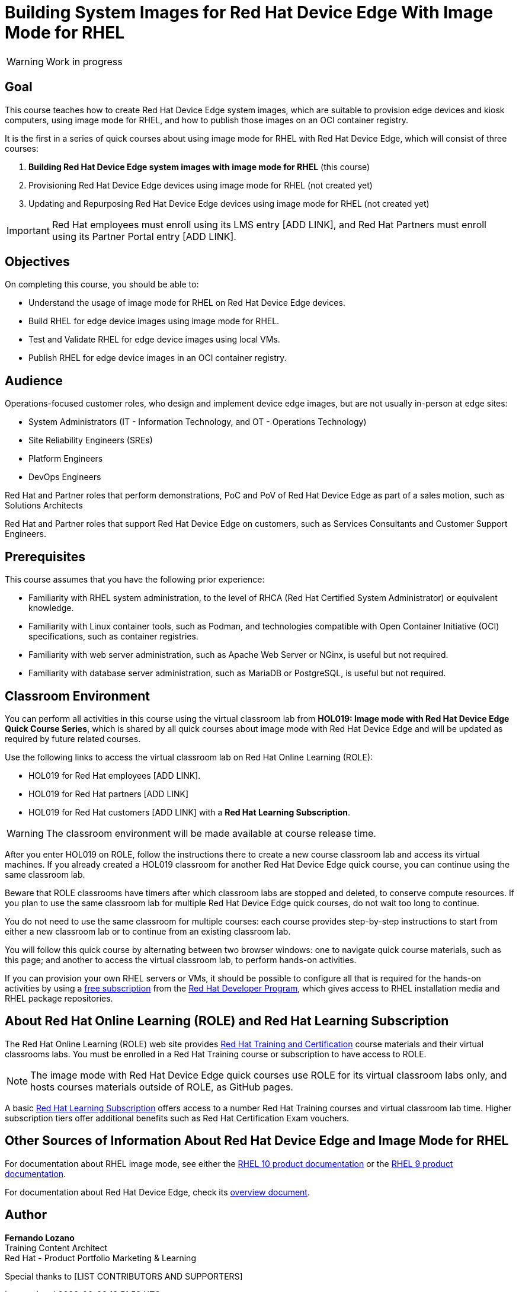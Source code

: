 = Building System Images for Red Hat Device Edge With Image Mode for RHEL
:navtitle: Home

WARNING: Work in progress

== Goal

This course teaches how to create Red Hat Device Edge system images, which are suitable to provision edge devices and kiosk computers, using image mode for RHEL, and how to publish those images on an OCI container registry.

It is the first in a series of quick courses about using image mode for RHEL with Red Hat Device Edge, which will consist of three courses:

. *Building Red Hat Device Edge system images with image mode for RHEL* (this course)

. Provisioning Red Hat Device Edge devices using image mode for RHEL (not created yet)

. Updating and Repurposing Red Hat Device Edge devices using image mode for RHEL (not created yet)

IMPORTANT: Red Hat employees must enroll using its LMS entry [ADD LINK], and Red Hat Partners must enroll using its Partner Portal entry [ADD LINK].

== Objectives

On completing this course, you should be able to:

* Understand the usage of image mode for RHEL on Red Hat Device Edge devices.
* Build RHEL for edge device images using image mode for RHEL.
* Test and Validate RHEL for edge device images using local VMs.
* Publish RHEL for edge device images in an OCI container registry.

== Audience

Operations-focused customer roles, who design and implement device edge images, but are not usually in-person at edge sites:

* System Administrators (IT - Information Technology, and OT - Operations Technology)
* Site Reliability Engineers (SREs)
* Platform Engineers
* DevOps Engineers

Red Hat and Partner roles that perform demonstrations, PoC and PoV of Red Hat Device Edge as part of a sales motion, such as Solutions Architects

Red Hat and Partner roles that support Red Hat Device Edge on customers, such as Services Consultants and Customer Support Engineers.

== Prerequisites

This course assumes that you have the following prior experience:

* Familiarity with RHEL system administration, to the level of RHCA (Red Hat Certified System Administrator) or equivalent knowledge.
* Familiarity with Linux container tools, such as Podman, and technologies compatible with Open Container Initiative (OCI) specifications, such as container registries.
* Familiarity with web server administration, such as Apache Web Server or NGinx, is useful but not required.
* Familiarity with database server administration, such as MariaDB or PostgreSQL, is useful but not required.

== Classroom Environment

You can perform all activities in this course using the virtual classroom lab from *HOL019: Image mode with Red Hat Device Edge Quick Course Series*, which is shared by all quick courses about image mode with Red Hat Device Edge and will be updated as required by future related courses.

Use the following links to access the virtual classroom lab on Red Hat Online Learning (ROLE):

* HOL019 for Red Hat employees [ADD LINK].
* HOL019 for Red Hat partners [ADD LINK]
* HOL019 for Red Hat customers [ADD LINK] with a *Red Hat Learning Subscription*.

WARNING: The classroom environment will be made available at course release time.

After you enter HOL019 on ROLE, follow the instructions there to create a new course classroom lab and access its virtual machines.
If you already created a HOL019 classroom for another Red Hat Device Edge quick course, you can continue using the same classroom lab.

Beware that ROLE classrooms have timers after which classroom labs are stopped and deleted, to conserve compute resources.
If you plan to use the same classroom lab for multiple Red Hat Device Edge quick courses, do not wait too long to continue.

You do not need to use the same classroom for multiple courses: each course provides step-by-step instructions to start from either a new classroom lab or to continue from an existing classroom lab.

You will follow this quick course by alternating between two browser windows: one to navigate quick course materials, such as this page; and another to access the virtual classroom lab, to perform hands-on activities.

If you can provision your own RHEL servers or VMs, it should be possible to configure all that is required for the hands-on activities by using a https://developers.redhat.com/products/rhel/download[free subscription^] from the https://developers.redhat.com/about[Red Hat Developer Program^], which gives access to RHEL installation media and RHEL package repositories.

== About Red Hat Online Learning (ROLE) and Red Hat Learning Subscription

The Red Hat Online Learning (ROLE) web site provides https://www.redhat.com/en/services/training-and-certification[Red Hat Training and Certification^] course materials and their virtual classrooms labs.
You must be enrolled in a Red Hat Training course or subscription to have access to ROLE.

NOTE: The image mode with Red Hat Device Edge quick courses use ROLE for its virtual classroom labs only, and hosts courses materials outside of ROLE, as GitHub pages.

A basic https://www.redhat.com/en/services/training/learning-subscription[Red Hat Learning Subscription^] offers access to a number Red Hat Training courses and virtual classroom lab time. Higher subscription tiers offer additional benefits such as Red Hat Certification Exam vouchers.

== Other Sources of Information About Red Hat Device Edge and Image Mode for RHEL

For documentation about RHEL image mode, see either the https://docs.redhat.com/en/documentation/red_hat_enterprise_linux/10/html-single/using_image_mode_for_rhel_to_build_deploy_and_manage_operating_systems/index[RHEL 10 product documentation^] or the https://docs.redhat.com/en/documentation/red_hat_enterprise_linux/9/html-single/using_image_mode_for_rhel_to_build_deploy_and_manage_operating_systems/index[RHEL 9 product documentation^].

For documentation about Red Hat Device Edge, check its https://docs.redhat.com/en/documentation/red_hat_device_edge/4/html/overview/index[overview document^].

== Author

*Fernando Lozano* +
Training Content Architect +
Red Hat - Product Portfolio Marketing & Learning

Special thanks to [LIST CONTRIBUTORS AND SUPPORTERS]